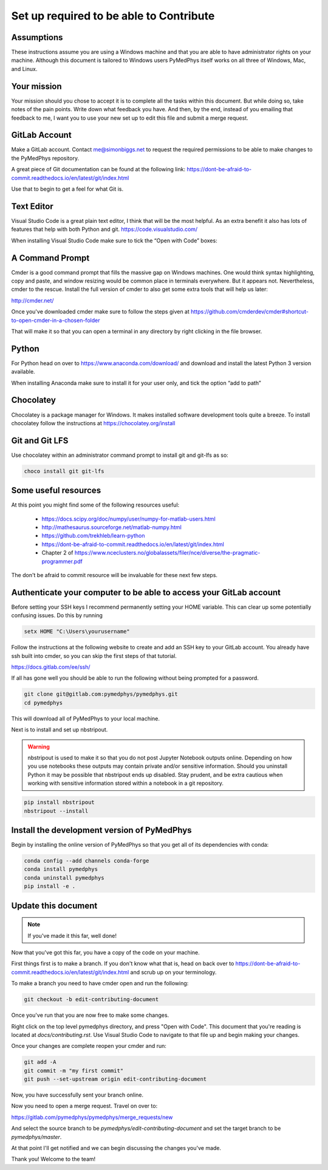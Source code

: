 Set up required to be able to Contribute
========================================

Assumptions
-----------

These instructions assume you are using a Windows machine and that you are
able to have administrator rights on your machine. Although this document
is tailored to Windows users PyMedPhys itself works
on all three of Windows, Mac, and Linux.

Your mission
------------

Your mission should you chose to accept it is to complete all the tasks within
this document. But while doing so, take notes of the pain points. Write down
what feedback you have. And then, by the end, instead of you emailing that
feedback to me, I want you to use your new set up to edit this file and submit
a merge request.


GitLab Account
--------------

Make a GitLab account. Contact me@simonbiggs.net to request the required
permissions to be able to make changes to the PyMedPhys repository.

A great piece of Git documentation can be found at the following link:
https://dont-be-afraid-to-commit.readthedocs.io/en/latest/git/index.html

Use that to begin to get a feel for what Git is.


Text Editor
-----------

Visual Studio Code is a great plain text editor, I think that will be the most
helpful. As an extra benefit it also has lots of features that help with both
Python and git. https://code.visualstudio.com/

When installing Visual Studio Code make sure to tick the “Open with Code” boxes:

.. image:: img/open_with_code.png


A Command Prompt
----------------

Cmder is a good command prompt that fills the massive gap on Windows machines.
One would think syntax highlighting, copy and paste, and window resizing would
be common place in terminals everywhere. But it appears not. Nevertheless,
cmder to the rescue. Install the full version of cmder to also get some extra
tools that will help us later:

http://cmder.net/

Once you've downloaded cmder make sure to follow the steps given at
https://github.com/cmderdev/cmder#shortcut-to-open-cmder-in-a-chosen-folder

That will make it so that you can open a terminal in any directory by right
clicking in the file browser.


Python
------

For Python head on over to https://www.anaconda.com/download/ and download and
install the latest Python 3 version available.

When installing Anaconda make sure to install it for your user only, and tick
the option “add to path”


Chocolatey
----------

Chocolatey is a package manager for Windows. It makes installed software
development tools quite a breeze. To install chocolatey follow the instructions
at https://chocolatey.org/install


Git and Git LFS
---------------

Use chocolatey within an administrator command prompt to install git and
git-lfs as so:

.. code:: bash

    choco install git git-lfs


Some useful resources
---------------------

At this point you might find some of the following resources useful:

 * https://docs.scipy.org/doc/numpy/user/numpy-for-matlab-users.html
 * http://mathesaurus.sourceforge.net/matlab-numpy.html
 * https://github.com/trekhleb/learn-python
 * https://dont-be-afraid-to-commit.readthedocs.io/en/latest/git/index.html
 * Chapter 2 of https://www.nceclusters.no/globalassets/filer/nce/diverse/the-pragmatic-programmer.pdf

The don't be afraid to commit resource will be invaluable for these next few
steps.


Authenticate your computer to be able to access your GitLab account
-------------------------------------------------------------------

Before setting your SSH keys I recommend permanently setting your HOME
variable. This can clear up some potentially confusing issues. Do this by
running

.. code:: bash

    setx HOME "C:\Users\yourusername"


Follow the instructions at the following website to create and add an SSH key
to your GitLab account. You already have ssh built into cmder, so you can skip
the first steps of that tutorial.

https://docs.gitlab.com/ee/ssh/

If all has gone well you should be able to run the following without being
prompted for a password.

.. code:: bash

    git clone git@gitlab.com:pymedphys/pymedphys.git
    cd pymedphys


This will download all of PyMedPhys to your local machine.

Next is to install and set up nbstripout.

.. WARNING::

    nbstripout is used to make it so that you do not post Jupyter Notebook
    outputs online. Depending on how you use notebooks these outputs may
    contain private and/or sensitive information. Should you uninstall Python
    it may be possible that nbstripout ends up disabled. Stay prudent, and
    be extra cautious when working with sensitive information stored within
    a notebook in a git repository.

.. code:: bash

    pip install nbstripout
    nbstripout --install


Install the development version of PyMedPhys
--------------------------------------------

Begin by installing the online version of PyMedPhys so that you get all of its
dependencies with conda:

.. code:: bash

    conda config --add channels conda-forge
    conda install pymedphys
    conda uninstall pymedphys
    pip install -e .


Update this document
--------------------

.. note::

    If you've made it this far, well done!

Now that you've got this far, you have a copy of the code on your machine.

First things first is to make a branch. If you don't know what that is, head on
back over to https://dont-be-afraid-to-commit.readthedocs.io/en/latest/git/index.html
and scrub up on your terminology.

To make a branch you need to have cmder open and run the following:

.. code:: bash

    git checkout -b edit-contributing-document

Once you've run that you are now free to make some changes.

Right click on the top level pymedphys directory, and press
"Open with Code". This document that you're reading is located at
`docs/contributing.rst`. Use Visual Studio Code to navigate to that file up and
begin making your changes.

Once your changes are complete reopen your cmder and run:

.. code:: bash

    git add -A
    git commit -m "my first commit"
    git push --set-upstream origin edit-contributing-document

Now, you have successfully sent your branch online.

Now you need to open a merge request. Travel on over to:

https://gitlab.com/pymedphys/pymedphys/merge_requests/new

And select the source branch to be `pymedphys/edit-contributing-document`
and set the target branch to be `pymedphys/master`.

At that point I'll get notified and we can begin discussing the changes
you've made.

Thank you! Welcome to the team!
